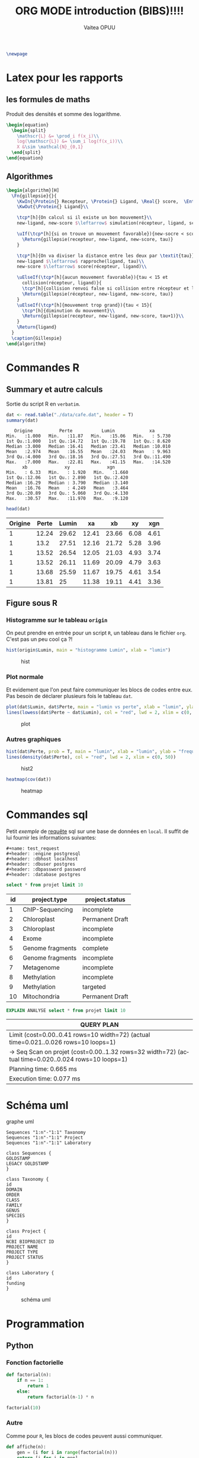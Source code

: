 #+TITLE: ORG MODE introduction (BIBS)!!!!
#+STARTUP: overview
#+DATE:
#+AUTHOR: Vaitea OPUU
#+LANGUAGE: fr
# #+HTML_HEAD: <link rel="stylesheet" type="text/css" href="./images/org.css" />
#+HTML_HEAD: <link rel="stylesheet" type="text/css" href="./images/readorg.css" />
#+LATEX_HEADER: \usepackage[margin=0.6in]{geometry}
#+LATEX_HEADER: \usepackage[french, onelanguage, boxed, linesnumbered]{algorithm2e}
#+LATEX_HEADER: \usepackage{graphicx}

#+BEGIN_EXPORT latex
\SetKwProg{Pro}{Procédure}{}{}
\SetKwProg{Fn}{Function}{}{}
\newcommand{\Protein}{\KwSty{Protein}}
\newcommand{\Residu}{\KwSty{Residu}}
\newcommand{\Real}{\KwSty{Real}}
\newcommand{\Entier}{\KwSty{Entier}}
\SetKwFunction{simulation}{simulation}%
\SetKwFunction{gillespie}{gillespie}%
\SetKwFunction{sampling}{sampling}%
\SetKwFunction{rapproche}{rapproche}%
\SetKwFunction{score}{score}%
\SetKwFunction{collision}{collision}%
\SetKwFunction{monteCarlo}{monteCarlo}%
\SetKwFunction{mouvement}{mouvement}%
\SetKwFunction{uniforme}{uniforme}%
#+END_EXPORT

#+BEGIN_SRC latex
  \newpage
#+END_SRC

#+NAME: fig:org
#+ATTR_LATEX: :heigh 5cm :width 5cm
[[./images/iu.png]]

* Latex pour les rapports
** les formules de maths

Produit des densités et somme des logarithme.

#+BEGIN_SRC latex
  \begin{equation}
    \begin{split}
      \mathscr{L} &= \prod_i f(x_i)\\
      log(\mathscr{L}) &= \sum_i log(f(x_i))\\
      X &\sim \mathcal{N}_{0,1}
    \end{split}
  \end{equation}
#+END_SRC

\begin{split}
    \mathscr{L} &= \prod_i f(x_i)\\
    log(\mathscr{L}) &= \sum_i log(f(x_i))\\
    X &\sim \mathcal{N}_{0,1}
\end{split}

** Algorithmes

#+BEGIN_SRC latex :exports both
  \begin{algorithm}[H]
    \Fn{gillepsie}{}{
      \KwIn{\Protein{} Recepteur, \Protein{} Ligand, \Real{} score,  \Entier{} tau}
      \KwOut{\Protein{} Ligand}\\

      \tcp*[h]{On calcul si il existe un bon mouvement}\\
      new-ligand, new-score $\leftarrow$ simulation(récepteur, ligand, score)\\

      \uIf(\tcp*[h]{si on trouve un mouvement favorable}){new-socre < score}{
        \Return{gillepsie(recepteur, new-ligand, new-score, tau)}
      }

      \tcp*[h]{On va diviser la distance entre les deux par \textit{tau}}\\
      new-ligand $\leftarrow$ rapproche(ligand, tau)\\
      new-score $\leftarrow$ score(récepteur, ligand)\\

      \uElseIf(\tcp*[h]{aucun mouvement favorable}){tau < 15 et
        collision(récepteur, ligand)}{
        \tcp*[h]{collision renvoi false si collision entre récepteur et ligand}
        \Return{gillepsie(récepteur, new-ligand, new-score, tau)}
      }
      \uElseIf(\tcp*[h]{mouvement trop grand}){tau < 15}{
        \tcp*[h]{diminution du mouvement}\\
        \Return{gillepsie(recepteur, new-ligand, new-score, tau+1)}\\
      }
      \Return{ligand}
    }
    \caption{Gillespie}
  \end{algorithm}
#+END_SRC

* Commandes R

** Summary et autre calculs

Sortie du script R en ~verbatim~.
#+BEGIN_SRC R :session *R* :results raw :noeval yes
  dat <- read.table("./data/cafe.dat", header = T)
  summary(dat)
#+END_SRC

#+CAPTION: sortie verbatim
#+NAME: fig:verba
#+begin_example
    Origine          Perte           Lumin             xa
 Min.   :1.000   Min.   :11.87   Min.   :15.06   Min.   : 5.730
 1st Qu.:1.000   1st Qu.:14.72   1st Qu.:19.78   1st Qu.: 8.620
 Median :3.000   Median :16.41   Median :23.41   Median :10.010
 Mean   :2.974   Mean   :16.55   Mean   :24.03   Mean   : 9.963
 3rd Qu.:4.000   3rd Qu.:18.16   3rd Qu.:27.51   3rd Qu.:11.490
 Max.   :7.000   Max.   :22.81   Max.   :41.15   Max.   :14.520
       xb              xy              xgn
 Min.   : 6.33   Min.   : 1.920   Min.   :1.660
 1st Qu.:12.06   1st Qu.: 2.890   1st Qu.:2.420
 Median :16.29   Median : 3.790   Median :3.140
 Mean   :16.76   Mean   : 4.249   Mean   :3.464
 3rd Qu.:20.89   3rd Qu.: 5.060   3rd Qu.:4.130
 Max.   :30.57   Max.   :11.970   Max.   :9.120
#+end_example

#+BEGIN_SRC R :session *R* :results output :noeval yes
  head(dat)
#+END_SRC

#+tblname: origin
| Origine | Perte | Lumin |    xa |    xb |   xy |  xgn |
|---------+-------+-------+-------+-------+------+------|
|       1 | 12.24 | 29.62 | 12.41 | 23.66 | 6.08 | 4.61 |
|       1 |  13.2 | 27.51 | 12.16 | 21.72 | 5.28 | 3.96 |
|       1 | 13.52 | 26.54 | 12.05 | 21.03 | 4.93 | 3.74 |
|       1 | 13.52 | 26.11 | 11.69 | 20.09 | 4.79 | 3.63 |
|       1 | 13.68 | 25.59 | 11.67 | 19.75 | 4.61 | 3.54 |
|       1 | 13.81 |    25 | 11.38 | 19.11 | 4.41 | 3.36 |


** Figure sous R

*** Histogramme sur le tableau ~origin~

On peut prendre en entrée pour un script ~R~, un tableau dans le fichier ~org~.
C'est pas un peu cool ça ?!
#+BEGIN_SRC R :session *R* :var origin=origin :results graphics :file images/hist.png :width 400 :height 300 :noeval yes
hist(origin$Lumin, main = "histogramme Lumin", xlab = "lumin")
#+END_SRC

#+CAPTION: hist
#+NAME: fig:hist
#+ATTR_LATEX: :width 8cm :heigh 6cm
[[file:images/hist.png]]


*** Plot normale

Et evidement que l'on peut faire communiquer les blocs de codes entre eux. Pas
besoin de déclarer plusieurs fois le tableau ~dat~.
#+BEGIN_SRC R :session *R* :results graphics :file images/plot.png :width 400 :height 300 :noeval yes
  plot(dat$Lumin, dat$Perte, main = "lumin vs perte", xlab = "lumin", ylab = "perte")
  lines(lowess(dat$Perte ~ dat$Lumin), col = "red", lwd = 2, xlim = c(0, 50))
#+END_SRC

#+CAPTION: plot
#+NAME: fig:plot
#+ATTR_LATEX: :width 8cm :heigh 6cm
[[file:images/plot.png]]


*** Autres graphiques

#+BEGIN_SRC R :session *R* :results graphics :file images/hist2.png :width 400 :height 300 :noeval yes
  hist(dat$Perte, prob = T, main = "lumin", xlab = "lumin", ylab = "frequency")
  lines(density(dat$Perte), col = "red", lwd = 2, xlim = c(0, 50))
#+END_SRC

#+CAPTION: hist2
#+NAME: fig:hist2
#+ATTR_LATEX: :width 8cm :heigh 6cm
[[file:images/hist2.png]]

#+BEGIN_SRC R :session *R* :results graphics :file images/heat.png :width 400 :height 300 :noeval yes
  heatmap(cov(dat))
#+END_SRC

#+CAPTION: heatmap
#+NAME: fig:heat
#+ATTR_LATEX: :width 8cm :heigh 6cm
[[file:images/heat.png]]

* Commandes sql

Petit /exemple/ de _requête_ sql sur une base de données en ~local~. Il suffit
de lui fournir les informations suivantes:
#+BEGIN_EXAMPLE
#+name: test_request
#+header: :engine postgresql
#+header: :dbhost localhost
#+header: :dbuser postgres
#+header: :dbpassword password
#+header: :database postgres
#+END_EXAMPLE
#+name: test_request
#+header: :engine postgresql
#+header: :dbhost localhost
#+header: :dbuser postgres
#+header: :dbpassword password
#+header: :database postgres
#+begin_src sql
  select * from projet limit 10
#+end_src

#+RESULTS: test_request
#+tblname: test_request
| id | project.type    | project.status |
|----+------------------+-----------------|
|  1 | ChIP-Sequencing  | incomplete      |
|  2 | Chloroplast      | Permanent Draft |
|  3 | Chloroplast      | incomplete      |
|  4 | Exome            | incomplete      |
|  5 | Genome fragments | complete        |
|  6 | Genome fragments | incomplete      |
|  7 | Metagenome       | incomplete      |
|  8 | Methylation      | incomplete      |
|  9 | Methylation      | targeted        |
| 10 | Mitochondria     | Permanent Draft |

#+name: test_analyse
#+header: :engine postgresql
#+header: :dbhost localhost
#+header: :dbuser postgres
#+header: :dbpassword password
#+header: :database postgres
#+begin_src sql
  EXPLAIN ANALYSE select * from projet limit 10
#+end_src

#+RESULTS: test_analyse
#+tblname: analyse
| QUERY PLAN                                                                                            |
|-------------------------------------------------------------------------------------------------------|
| Limit  (cost=0.00..0.41 rows=10 width=72) (actual time=0.021..0.026 rows=10 loops=1)                  |
| ->  Seq Scan on projet  (cost=0.00..1.32 rows=32 width=72) (actual time=0.020..0.024 rows=10 loops=1) |
| Planning time: 0.665 ms                                                                               |
| Execution time: 0.077 ms                                                                              |
* Schéma uml

#+CAPTION: graphe uml
#+NAME:uml
#+begin_src plantuml :file images/uml.png :noeval yes
Sequences "1:n"-"1:1" Taxonomy
Sequences "1:n"-"1:1" Project
Sequences "1:n"-"1:1" Laboratory

class Sequences {
GOLDSTAMP
LEGACY GOLDSTAMP
}

class Taxonomy {
id
DOMAIN
ORDER
CLASS
FAMILY
GENUS
SPECIES
}

class Project {
id
NCBI BIOPROJECT ID
PROJECT NAME
PROJECT TYPE
PROJECT STATUS
}

class Laboratory {
id
funding
}
#+END_SRC

#+CAPTION: schéma uml
#+NAME: fig:uml
#+ATTR_LATEX: :heigh 10cm :width 10cm
[[file:images/uml.png]]
* Programmation

** Python

#+NAME: fig:pyt
#+ATTR_HTML: width="200"
#+ATTR_HTML: heigth="200"
#+ATTR_LATEX: :heigh 5cm :width 5cm
[[./images/python-logo.png]]

*** Fonction factorielle

#+BEGIN_SRC python :session *Python* :preamble "# -*- coding: utf-8 -*-" :results raw
  def factorial(n):
      if n == 1:
          return 1
      else:
          return factorial(n-1) * n

  factorial(10)
#+END_SRC

#+RESULTS:
3628800

*** Autre

Comme pour ~R~, les blocs de codes peuvent aussi communiquer.

#+BEGIN_SRC python :session *Python* :preamble "# -*- coding: utf-8 -*-" :results raw
  def affiche(n):
      gen = (i for i in range(factorial(n)))
      return [i for i in gen]

  affiche(3)
#+END_SRC

#+RESULTS:
[0, 1, 2, 3, 4, 5]


#+BEGIN_SRC python :session *Python* :preamble "# -*- coding: utf-8 -*-" :results org :var origin=origin
  def affiche_table(table):
      result = np.
      for t in table:
          result.append(t)
      return result

  map(lambda x: round(4+x), affiche_table(origin)[0])
#+END_SRC

#+RESULTS:
#+BEGIN_SRC org
[5.0, 16.0, 34.0, 16.0, 28.0, 10.0, 9.0]
#+END_SRC

** Haskell

#+NAME: fig:has
#+ATTR_HTML: width="200"
#+ATTR_HTML: heigth="200"
#+ATTR_LATEX: :heigh 5cm :width 5cm
[[./images/haskell.png]]

#+BEGIN_SRC haskell :session *haskell1* :results raw
main :: IO ()
main = do
    fibo 10

fibos = 0 : 1 : [ (+) x y | (x, y) <- (zip fibos (tail fibos))]
fibo n = fibos !! n
#+END_SRC

#+RESULTS:
55

** C

#+BEGIN_SRC C
  int main(int argc, char *argv[]) {
    int N = 10;
    int i;
    for (i = 0; i < N; i++) {
      printf("hello %d\n", i);
    }
    return 0;
  }
#+END_SRC

#+tblname: Ctest
| hello | 0 |
| hello | 1 |
| hello | 2 |
| hello | 3 |
| hello | 4 |
| hello | 5 |
| hello | 6 |
| hello | 7 |
| hello | 8 |
| hello | 9 |
** Java

#+HEADERS: :classname Hello :cmdline "-cp ."
#+BEGIN_SRC java :var taille=10
  public class Hello {
      public int[][] pascal(int n) {
          int[][] score = new int[n][n];
          int p;
          for (int i = 1; i < n; i++) {
              score[i][0] = 1;
              for (int j = 1; j < i; j++) {
                  score[i][j] = score[i-1][j-1] + score[i-1][j];
              }
          }
          return(score);
      }

      public void affiche(int[][] mat, int N) {
          for (int i = 0; i < N; i++) {
              for(int j = 0; j < N; j++) {
                  System.out.print(mat[i][j]+"|");
              }
              System.out.println("");
          }
      }
      public static void main(String[] args) {
          Hello c = new Hello();
          int[][] p = c.pascal(taille);
          c.affiche(p, taille);
      }
  }
#+END_SRC

#+RESULTS:
#+tblname: pascal
| 0 | 0 |  0 |  0 |  0 |  0 |  0 | 0 | 0 | 0 |
| 1 | 0 |  0 |  0 |  0 |  0 |  0 | 0 | 0 | 0 |
| 1 | 1 |  0 |  0 |  0 |  0 |  0 | 0 | 0 | 0 |
| 1 | 2 |  1 |  0 |  0 |  0 |  0 | 0 | 0 | 0 |
| 1 | 3 |  3 |  1 |  0 |  0 |  0 | 0 | 0 | 0 |
| 1 | 4 |  6 |  4 |  1 |  0 |  0 | 0 | 0 | 0 |
| 1 | 5 | 10 | 10 |  5 |  1 |  0 | 0 | 0 | 0 |
| 1 | 6 | 15 | 20 | 15 |  6 |  1 | 0 | 0 | 0 |
| 1 | 7 | 21 | 35 | 35 | 21 |  7 | 1 | 0 | 0 |
| 1 | 8 | 28 | 56 | 70 | 56 | 28 | 8 | 1 | 0 |

** Shell

#+BEGIN_SRC sh
  ls -lah .
#+END_SRC

#+RESULTS:
#+tblname: ls_results
| total      | 56 |            |       |      |    |     |       |             |
| drwxr-xr-x | 10 | vaiteaopuu | staff | 340B | 29 | jan | 11:20 | 0           |
| drwxr-xr-x |  7 | vaiteaopuu | staff | 238B | 28 | jan | 15:28 | ..          |
| -rw-r--r-- |  1 | vaiteaopuu | staff | 1,0K | 29 | jan | 10:17 | Hello.class |
| -rw-r--r-- |  1 | vaiteaopuu | staff | 727B | 29 | jan | 10:18 | Hello.java  |
| drwxr-xr-x |  3 | vaiteaopuu | staff | 102B | 28 | jan | 17:36 | auto        |
| drwxr-xr-x |  3 | vaiteaopuu | staff | 102B | 29 | jan | 09:34 | css         |
| drwxr-xr-x |  3 | vaiteaopuu | staff | 102B | 28 | jan | 16:23 | data        |
| drwxr-xr-x | 16 | vaiteaopuu | staff | 544B | 29 | jan | 11:11 | images      |
| -rw-r--r-- |  1 | vaiteaopuu | staff | 13K  | 29 | jan | 11:20 | rapport.org |
| -rw-r--r-- |  1 | vaiteaopuu | staff | 474B | 29 | jan | 10:53 | test.hs     |

#+begin_src sh :results verbatim
  cowsay ORG IS GREAT
#+end_src

#+CAPTION: cow
#+NAME: fig:cow
#+BEGIN_EXAMPLE
 ______________
< ORG IS GREAT >
 --------------
        \   ^__^
         \  (oo)\_______
            (__)\       )\/\
                ||----w |
                ||     ||
#+END_EXAMPLE

#+begin_src sh :results verbatim :noeval yes
  cowsay "$(python ../markov/markov.py ../song2 3 2)"
#+end_src

#+CAPTION: markow
#+NAME: fig:markow
#+begin_example
 ________________________________________
/ l'amour sera loi                       \
|                                        |
| ni facile, fais moi bête comme m'a    |
| convoitisé                            |
|                                        |
| les feuilles                           |
|                                        |
| qu'à : "Méfie toi de ton de l'air du |
| poêle                                 |
|                                        |
| façon connu                           |
|                                        |
\ ne mangions qu'un jour                 /
 ----------------------------------------
        \   ^__^
         \  (oo)\_______
            (__)\       )\/\
                ||----w |
                ||     ||
#+end_example

** Et pas mal d'autre langages ...
| Language       | Identifier |
|----------------+------------|
| Asymptote      | asymptote  |
| C              | C          |
| Clojure        | clojure    |
| D              | d          |
| Graphviz       | dot        |
| Emacs Lisp     | emacs-lisp |
| gnuplot        | gnuplot    |
| Java           | java       |
| LaTeX          | latex      |
| Lisp           | lisp       |
| Lua            | lua        |
| Mscgen         | mscgen     |
| Octave         | octave     |
| Oz             | oz         |
| Plantuml       | plantuml   |
| Python         | python     |
| Ruby           | ruby       |
| Scheme         | scheme     |
| Sed            | sed        |
| SQL            | sql        |
| Awk            | awk        |
| C++            | C++        |
| CSS            | css        |
| ditaa          | ditaa      |
| Emacs Calc     | calc       |
| Fortran        | fortran    |
| Haskell        | haskell    |
| Javascript     | js         |
| Ledger         | ledger     |
| Lilypond       | lilypond   |
| MATLAB         | matlab     |
| Objective Caml | ocaml      |
| Org mode       | org        |
| Perl           | perl       |
| Processing.js  | processing |
| R              | R          |
| Sass           | sass       |
| GNU Screen     | screen     |
| shell          | sh         |
| SQLite         | sqlite     |
\\


[[http://spacemacs.org][ile:https://cdn.rawgit.com/syl20bnr/spacemacs/442d025779da2f62fc86c2082703697714db6514/assets/spacemacs-badge.svg]]

* CSS origine

[[http://spacemacs.org/doc/DOCUMENTATION.html][site d'origine du CSS]]

